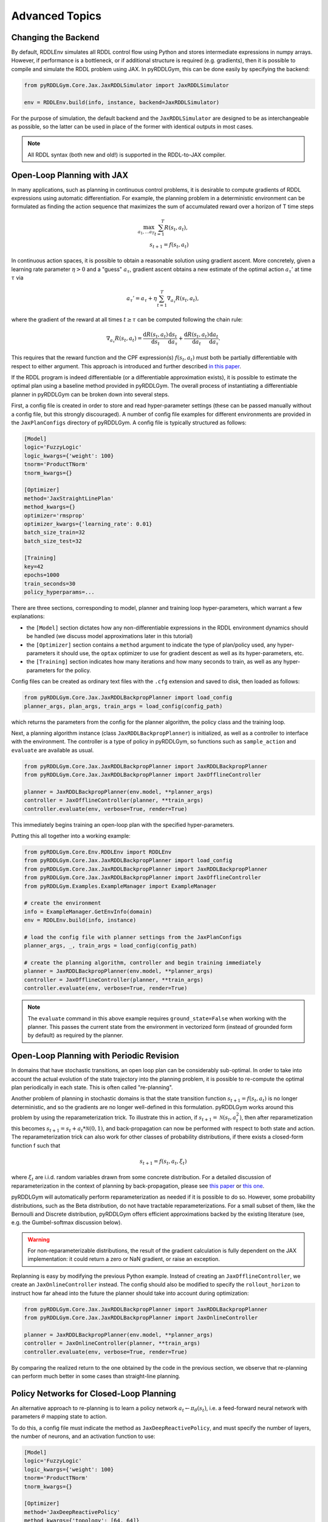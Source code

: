 Advanced Topics
===============

Changing the Backend
-------------------

By default, RDDLEnv simulates all RDDL control flow using Python and stores intermediate expressions in numpy arrays.
However, if performance is a bottleneck, or if additional structure is required (e.g. gradients), then it is possible to compile and simulate the RDDL problem using JAX.
In pyRDDLGym, this can be done easily by specifying the backend:

.. code-block:: python
	
	from pyRDDLGym.Core.Jax.JaxRDDLSimulator import JaxRDDLSimulator
	
	env = RDDLEnv.build(info, instance, backend=JaxRDDLSimulator)
	
For the purpose of simulation, the default backend and the ``JaxRDDLSimulator`` are designed to be as interchangeable as possible, so the latter can be used in place of the former with identical outputs in most cases.

.. note::
   All RDDL syntax (both new and old!) is supported in the RDDL-to-JAX compiler.

Open-Loop Planning with JAX
-------------------

In many applications, such as planning in continuous control problems, it is desirable to compute gradients of RDDL expressions using automatic differentiation. 
For example, the planning problem in a deterministic environment can be formulated as finding the action sequence that maximizes the sum of accumulated reward over a horizon of T time steps

.. math::

	\max_{a_1, \dots a_T} \sum_{t=1}^{T} R(s_t, a_t),\\
	s_{t + 1} = f(s_t, a_t)
	
In continuous action spaces, it is possible to obtain a reasonable solution using gradient ascent. 
More concretely, given a learning rate parameter :math:`\eta > 0` and a "guess" :math:`a_\tau`, gradient ascent obtains a new estimate of the optimal action :math:`a_\tau'` at time :math:`\tau` via

.. math::
	
	a_{\tau}' = a_{\tau} + \eta \sum_{t=1}^{T} \nabla_{a_\tau} R(s_t, a_t),
	
where the gradient of the reward at all times :math:`t \geq \tau` can be computed following the chain rule:

.. math::

	\nabla_{a_\tau} R(s_t, a_t) = \frac{\mathrm{d}R(s_t,a_t)}{\mathrm{d}s_t} \frac{\mathrm{d}s_t}{\mathrm{d}a_\tau} + \frac{\mathrm{d}R(s_t,a_t)}{\mathrm{d}a_t}\frac{\mathrm{d}a_t}{\mathrm{d}a_\tau}.
	
This requires that the reward function and the CPF expression(s) :math:`f(s_t, a_t)` must both be partially differentiable with respect to either argument.
This approach is introduced and further described `in this paper <https://proceedings.neurips.cc/paper/2017/file/98b17f068d5d9b7668e19fb8ae470841-Paper.pdf>`_.

If the RDDL program is indeed differentiable (or a differentiable approximation exists), it is possible to estimate the optimal plan using a baseline method provided in pyRDDLGym.
The overall process of instantiating a differentiable planner in pyRDDLGym can be broken down into several steps.

First, a config file is created in order to store and read hyper-parameter settings (these can be passed manually without a config file, but this strongly discouraged).
A number of config file examples for different environments are provided in the ``JaxPlanConfigs`` directory of pyRDDLGym. 
A config file is typically structured as follows:

.. code-block:: python

    [Model]
    logic='FuzzyLogic'
    logic_kwargs={'weight': 100}
    tnorm='ProductTNorm'
    tnorm_kwargs={}
	
    [Optimizer]
    method='JaxStraightLinePlan'
    method_kwargs={}
    optimizer='rmsprop'
    optimizer_kwargs={'learning_rate': 0.01}
    batch_size_train=32
    batch_size_test=32

    [Training]
    key=42
    epochs=1000
    train_seconds=30
    policy_hyperparams=...

There are three sections, corresponding to model, planner and training loop hyper-parameters, which warrant a few explanations:

* the ``[Model]`` section dictates how any non-differentiable expressions in the RDDL environment dynamics should be handled (we discuss model approximations later in this tutorial)
* the ``[Optimizer]`` section contains a ``method`` argument to indicate the type of plan/policy used, any hyper-parameters it should use, the ``optax`` optimizer to use for gradient descent as well as its hyper-parameters, etc.
* the ``[Training]`` section indicates how many iterations and how many seconds to train, as well as any hyper-parameters for the policy.

Config files can be created as ordinary text files with the ``.cfg`` extension and saved to disk, then loaded as follows:

.. code-block:: python

    from pyRDDLGym.Core.Jax.JaxRDDLBackpropPlanner import load_config
    planner_args, plan_args, train_args = load_config(config_path)

which returns the parameters from the config for the planner algorithm, the policy class and the training loop.

Next, a planning algorithm instance (class ``JaxRDDLBackpropPlanner``) is initialized, as well as a controller to interface with the environment.
The controller is a type of policy in pyRDDLGym, so functions such as ``sample_action`` and ``evaluate`` are available as usual.

.. code-block:: python

    from pyRDDLGym.Core.Jax.JaxRDDLBackpropPlanner import JaxRDDLBackpropPlanner
    from pyRDDLGym.Core.Jax.JaxRDDLBackpropPlanner import JaxOfflineController

    planner = JaxRDDLBackpropPlanner(env.model, **planner_args)
    controller = JaxOfflineController(planner, **train_args)
    controller.evaluate(env, verbose=True, render=True)

This immediately begins training an open-loop plan with the specified hyper-parameters. 

Putting this all together into a working example:

.. code-block:: python

    from pyRDDLGym.Core.Env.RDDLEnv import RDDLEnv
    from pyRDDLGym.Core.Jax.JaxRDDLBackpropPlanner import load_config
    from pyRDDLGym.Core.Jax.JaxRDDLBackpropPlanner import JaxRDDLBackpropPlanner
    from pyRDDLGym.Core.Jax.JaxRDDLBackpropPlanner import JaxOfflineController
    from pyRDDLGym.Examples.ExampleManager import ExampleManager

    # create the environment
    info = ExampleManager.GetEnvInfo(domain)    
    env = RDDLEnv.build(info, instance)
    
    # load the config file with planner settings from the JaxPlanConfigs
    planner_args, _, train_args = load_config(config_path)
    
    # create the planning algorithm, controller and begin training immediately
    planner = JaxRDDLBackpropPlanner(env.model, **planner_args)
    controller = JaxOfflineController(planner, **train_args)
    controller.evaluate(env, verbose=True, render=True)

.. note::
   The ``evaluate`` command in this above example requires ``ground_state=False`` when working with the planner.
   This passes the current state from the environment in vectorized form (instead of grounded form by default) as required by the planner.

Open-Loop Planning with Periodic Revision
-------------------

In domains that have stochastic transitions, an open loop plan can be considerably sub-optimal.
In order to take into account the actual evolution of the state trajectory into the planning problem, it is possible to re-compute the optimal plan periodically in each state.
This is often called "re-planning".

Another problem of planning in stochastic domains is that the state transition function :math:`s_{t + 1} = f(s_t, a_t)` is no longer deterministic, and so the gradients are no longer well-defined in this formulation.
pyRDDLGym works around this problem by using the reparameterization trick.
To illustrate this in action, if :math:`s_{t+1} = \mathcal{N}(s_t, a_t^2)`, then after reparametization this becomes :math:`s_{t+1} = s_t + a_t * \mathcal{N}(0, 1)`, and back-propagation can now be performed with respect to both state and action.
The reparameterization trick can also work for other classes of probability distributions, if there exists a closed-form function f such that

.. math::

    s_{t+1} = f(s_t, a_t, \xi_t)
    
where :math:`\xi_t` are i.i.d. random variables drawn from some concrete distribution. 
For a detailed discussion of reparameterization in the context of planning by back-propagation, please see `this paper <https://ojs.aaai.org/index.php/AAAI/article/view/4744>`_ or `this one <https://ojs.aaai.org/index.php/AAAI/article/view/21226>`_.

pyRDDLGym will automatically perform reparameterization as needed if it is possible to do so.
However, some probability distributions, such as the Beta distribution, do not have tractable reparameterizations.
For a small subset of them, like the Bernoulli and Discrete distribution, pyRDDLGym offers efficient approximations backed by the existing literature (see, e.g. the Gumbel-softmax discussion below). 

.. warning::
   For non-reparameterizable distributions, the result of the gradient calculation is fully dependent on the JAX implementation: it could return a zero or NaN gradient, or raise an exception.

Replanning is easy by modifying the previous Python example. Instead of creating an ``JaxOfflineController``, we create an ``JaxOnlineController`` instead.
The config should also be modified to specify the ``rollout_horizon`` to instruct how far ahead into the future the planner should take into account during optimization:

.. code-block:: python

    from pyRDDLGym.Core.Jax.JaxRDDLBackpropPlanner import JaxRDDLBackpropPlanner
    from pyRDDLGym.Core.Jax.JaxRDDLBackpropPlanner import JaxOnlineController

    planner = JaxRDDLBackpropPlanner(env.model, **planner_args)
    controller = JaxOnlineController(planner, **train_args)
    controller.evaluate(env, verbose=True, render=True)
    
By comparing the realized return to the one obtained by the code in the previous section, we observe that re-planning can perform much better in some cases than straight-line planning.

Policy Networks for Closed-Loop Planning
-------------------

An alternative approach to re-planning is to learn a policy network :math:`a_t \gets \pi_\theta(s_t)`, i.e. a feed-forward neural network with parameters :math:`\theta` mapping state to action.

To do this, a config file must indicate the method as ``JaxDeepReactivePolicy``, 
and must specify the number of layers, the number of neurons, and an activation function to use:

.. code-block:: python

    [Model]
    logic='FuzzyLogic'
    logic_kwargs={'weight': 100}
    tnorm='ProductTNorm'
    tnorm_kwargs={}

    [Optimizer]
    method='JaxDeepReactivePolicy'
    method_kwargs={'topology': [64, 64]}
    optimizer='rmsprop'
    optimizer_kwargs={'learning_rate': 0.01}
    batch_size_train=1
    batch_size_test=1
    action_bounds={'power-x': (-0.0999, 0.0999), 'power-y': (-0.0999, 0.0999)}

    [Training]
    key=42
    epochs=500
    train_seconds=30

Then, an online or offline controller can be instantiated and trained using one of the previous code examples given.

.. note::
   ``JaxStraightlinePlan`` and ``JaxDeepReactivePolicy`` are instances of the abstract class ``JaxPlan``. 
   Other agent representations could be defined by overriding the ``JaxPlan`` class and its methods `compile` and ``guess_next_epoch``.
   
Details about the implementation of the deep reactive policy for planning are explained further `in this paper <https://ojs.aaai.org/index.php/AAAI/article/view/4744>`_. 

Box Constraints on Action Fluents
-------------------

Currently, the JAX planner supports two different kind of actions constraints: box constraints and concurrency constraints. 

Box constraints are useful for bounding each action-fluent independently into some range during optimization.
Box constraints can be specified by passing a dictionary that maps action-fluent names to box bounds into the ``action_bounds`` keyword argument.
The syntax for specifying box constraints is written as follows:

.. code-block:: python

    action_bounds={ <action_name1>: (lower1, upper1), <action_name2>: (lower2, upper2), ... }
   
where ``lower#`` and ``upper#`` can be any floating point value, including positive and negative infinity. 
Passing ``None`` as a value to ``lower`` or ``upper`` indicates that a bound is not enforced, i.e. ``(10.0, None)`` indicates an action must be at least 10.
The bounds are enforced by default using a projected gradient step that corrects the action parameters at each iteration during optimization.

By default, boolean actions are wrapped using the sigmoid function:

.. math::
    
    a = \frac{1}{1 + e^{-w \theta}},

where :math:`\theta` denotes the trainable action parameters, and :math:`w` denotes a hyper-parameter that controls the sharpness of the approximation.

.. note::
   If ``wrap_sigmoid = True``, then the weights ``w`` as defined above must be specified in ``policy_hyperparams`` for each action when interfacing with the planner methods.
   
At test time, the action is aliased by evaluating the expression :math:`a > 0.5`, or equivalently :math:`\theta > 0`.
The use of sigmoid for boolean actions can be controlled by setting ``wrap_sigmoid`` to True.
Non-boolean action-fluents can also be wrapped in a similar way, instead of the projected gradient trick, by setting ``wrap_non_bool = True``.
The details of this approach is described further in `equation 6 in this paper <https://ojs.aaai.org/index.php/AAAI/article/view/4744>`_.
   
Concurrency Constraints on Action Fluents
-------------------

The JAX planner also supports constraints on the maximum number of action-fluents that can be set at any given time. 
This is given mathematically as a constraint of the form :math:`\sum_i a_i \leq B` for some constant :math:`B`.
Specifically, if the ``max-nondef-actions`` property in the RDDL instance is less than the total number of boolean action fluents, then ``JaxRDDLBackpropPlanner`` will automatically apply a projected gradient technique to ensure ``max_nondef_actions`` is satisfied at each optimization step.
Two methods are provided to ensure constraint satisfaction: the exact implementation details of the original method are provided `in this paper <https://ojs.aaai.org/index.php/ICAPS/article/view/3467>`_

.. note::
   Concurrency constraints on action-fluents are applied to boolean actions only: e.g., real and int actions will be ignored.

Reward Normalization
-------------------

Some domains have rewards that vary significantly in magnitude between time steps, making optimization difficult without some form of normalization.
Following the suggestion `in this paper <https://arxiv.org/pdf/2301.04104v1.pdf>`_, pyRDDLGym can employ the symlog transform to the sampled rewards during back-prop.
Mathematically, symlog is defined as

.. math::
    
    \mathrm{symlog}(x) = \mathrm{sign}(x) * \ln(|x| + 1)

which compresses the magnitudes of large positive and negative outcomes.
The use of symlog can be enabled by setting ``use_symlog_reward`` argument to True in ``JaxBackpropPlanner``.

Utility Optimization
-------------------

By default, the Jax planner will optimize the expected sum of future reward. In settings that entail risk, this may not always be desirable.
Following the framework `in this paper <https://ojs.aaai.org/index.php/AAAI/article/view/21226>`_, it is possible to optimize some non-linear utility of the return instead.
For example, the entropic utility for risk-aversion parameter :math:`\beta` can be written mathematically as

.. math::
    
    U(a_1, \dots a_T) = -\frac{1}{\beta} \log \mathbb{E}\left[e^{-\beta \sum_t R(s_t, a_t)} \right]

This can be passed to the planner as follows:

.. code-block:: python

    import jax.numpy as jnp
    
    def entropic(x, beta=0.00001):
        return (-1.0 / beta) * jnp.log(jnp.mean(jnp.exp(-beta * x)) + 1e-12)
       
    planner = JaxRDDLBackpropPlanner(..., utility=entropic)
    ...

Automatically Tuning Hyper-Parameters
-------------------

The different versions of JAX planner (straight-line, deep reactive) require a large number of tunable hyper-parameters to be specified, 
making identification of parameters for obtaining good performance challenging.
An algorithm is provided for automatically tuning key hyper-parameters, with the following features:

* supports multi-processing by launching works in different parallel processes when evaluating hyper-parameters
* leverages Bayesian optimization with Gaussian processes to perform more efficient search than random or grid search
* supports straight-line planning and deep reactive policies

Tuning of hyper-parameters can be done with only a slight modification of the previous codes:

.. code-block:: python

    from pyRDDLGym.Core.Env.RDDLEnv import RDDLEnv
    from pyRDDLGym.Core.Jax.JaxRDDLBackpropPlanner import load_config
    from pyRDDLGym.Core.Jax.JaxParameterTuning import JaxParameterTuningSLP
    from pyRDDLGym.Examples.ExampleManager import ExampleManager

    # create the environment
    info = ExampleManager.GetEnvInfo(domain)    
    env = RDDLEnv.build(info, instance)
    
    # load the config file with planner settings from the JaxPlanConfigs
    # this is necessary to provide non-tunable parameters
    planner_args, plan_args, train_args = load_config(config_path)
    
    # create the tuning algorithm
    tuning = JaxParameterTuningSLP(
        env=env,
        train_epochs=train_args['epochs'],
        timeout_training=train_args['train_seconds'],
        planner_kwargs=planner_args,
        plan_kwargs=plan_args,
        num_workers=workers, ...)
    
    # perform tuning
    best = tuning.tune(key=train_args['key'], filename='outputfile')
    print(f'best parameters found = {best}')

The ``__init__`` method requires the ``num_workers`` parameter to specify the 
number of parallel processes and the ``gp_iters`` to specify the number of iterations of Bayesian optimization to perform. 

Upon executing this script, it will return a dictionary of the best hyper-parameters (e.g. learning rate, policy network architecture, model hyper-parameters, etc.).
A log of the previous sets of hyper-parameters suggested by the algorithm is also recorded in the specified file.
Deep reactive policies and re-planning algorithms can be tuned by replacing ``JaxParameterTuningSLP`` with ``JaxParameterTuningDRP`` and ``JaxParameterTuningSLPReplan``, respectively.

Dealing with Non-Differentiable Expressions
-------------------

Many RDDL programs contain CPFs or reward functions that do not support derivatives.
A common technique to deal with such problems is to rewrite non-differentiable operations as similar differentiable ones.
For instance, consider the following problem of classifying points (x, y) in 2D-space as +1 if they lie in the top-right or bottom-left quadrants, and -1 otherwise:

.. code-block:: python

    def classify(x, y):
        if x > 0 and y > 0 or not x > 0 and not y > 0:
            return +1
        else:
            return -1
		    
Relational expressions such as ``x > 0`` and ``y > 0`` and logical expressions such as ``and`` and ``or`` do not have obvious derivatives. 
To complicate matters further, the ``if`` statement depends on both ``x`` and ``y`` so it does not have partial derivatives with respect to ``x`` nor ``y``.

``JaxRDDLBackpropPlanner`` works around these limitations by replacing such operations with JAX-based expressions that support derivatives.
Specifically, the ``classify`` function above could be written as follows:
 
.. code-block:: python

    from pyRDDLGym.Core.Jax.JaxRDDLLogic import FuzzyLogic

    logic = FuzzyLogic()    
    And, _ = logic.And()
    Not, _ = logic.Not()
    Gre, _ = logic.greater()
    Or, _ = logic.Or()
    If, _ = logic.If()

    def approximate_classify(x1, x2, w):
        q1 = And(Gre(x1, 0, w), Gre(x2, 0, w), w)
        q2 = And(Not(Gre(x1, 0, w), w), Not(Gre(x2, 0, w), w), w)
        cond = Or(q1, q2, w)
        pred = If(cond, +1, -1, w)
        return pred

``ProductLogic`` replaces exact boolean (and other) expressions with fuzzy logic rules that are approximately equal to their exact counterparts.
For illustration, calling ``approximate_classify`` with ``x=0.5``, ``y=1.5`` and ``w=10`` returns 0.98661363, which is very close to 1.

It is possible to gain fine-grained control over how pyRDDLGym should perform differentiable relaxations.
The abstract class ``FuzzyLogic``, from which ``ProductLogic`` is derived, can be sub-classed to specify how each mathematical operation should be approximated in JAX.
This logic can be passed to the planner as an optimal argument:

.. code-block:: python
    
    from pyRDDLGym.Core.Jax.JaxRDDLLogic import FuzzyLogic
    planner = JaxRDDLBackpropPlanner(model, ..., logic=FuzzyLogic())

Customizing the Differentiable Operations
-------------------

As of the time of this writing, pyRDDLGym only contains one implementation of differentiable logic, ``ProductLogic``, which is based on the `product t-norm fuzzy logic <https://en.wikipedia.org/wiki/T-norm_fuzzy_logics#Motivation>`_.
The mathematical operations and their substitutions are summarized in the following table.
Here, the user-specified parameter :math:`w` specifies the "sharpness" of the operation -- higher values mean the approximation becomes closer to its exact counterpart. 

.. list-table:: Differentiable Mathematical Operations in ``ProductLogic``
   :widths: 60 60
   :header-rows: 1

   * - Exact RDDL Operation
     - ``ProductLogic`` Operation
   * - :math:`a \text{ ^ } b`
     - :math:`a * b`
   * - :math:`\sim a`
     - :math:`1 - a`
   * - forall_{?p : type} x(?p)
     - :math:`\prod_{?p} x(?p)`
   * - if (c) then a else b
     - :math:`c * a + (1 - c) * b`
   * - :math:`a == b`
     - :math:`\frac{\mathrm{sigmoid}(w * (a - b + 0.5)) - \mathrm{sigmoid}(w * (a - b - 0.5))}{\tanh(0.25 * w)}`
   * - :math:`a > b`, :math:`a >= b`
     - :math:`\mathrm{sigmoid}(w * (a - b))`
   * - :math:`\mathrm{signum}(a)`
     - :math:`\tanh(w * a)`
   * - argmax_{?p : type} x(?p)
     - :math:`\sum_{i = 1, 2, \dots |\mathrm{type}|} i * \mathrm{softmax}(w * x)[i]`
   * - Bernoulli(p)
     - Gumbel-Softmax trick
   * - Discrete(type, {cases ...} )
     - Gumbel-Softmax trick
    
The Gumbel-softmax trick, which is useful for (approximately) reparameterizing discrete distributions on the finite support, works by sampling K standard Gumbel random variables :math:`g_1, \dots g_K`.
Then, a random variable :math:`X` with probability mass function :math:`p_1, \dots p_K` can be reparameterized as

.. math::

    X = \arg\!\max_{i=1\dots K} \left(g_i + \log p_i \right)

where the approximation rule in the above table is used for argmax.
Further details about Gumbel-softmax can be found `in this paper <https://arxiv.org/pdf/1611.01144.pdf>`_.

Any operation(s) can be replaced by the user by sub-classing ``FuzzyLogic``.
For example, the RDDL operation :math:`a \text{ ^ } b` can be replaced with a user-specified one by sub-classing as follows:

.. code-block:: python
 
    class NewLogic(FuzzyLogic):
        
        def And(self):
            
            def jax_and_operation(a, b, param):
                ...
            
            new_parameter = (('weight', 'logical_and') 
            
            return jax_and_operation, new_parameter

Here, ``jax_and_operation`` represents an inner jax expression that computes the value of ``a and b``, and is returned as part of the ``And()`` call.
The ``new_parameter`` describes any new parameters that are introduced that must be passed to the ``jax_and_operation``.
These take the form ``((<param_type>, <expr_type>), <default_value>)``, where the inner tuple forms a key ``<param_type>_<expr_type>`` used to refer to parameters inside the compiled jax expression, and ``<default_value>`` is a default numeric value of the parameter(s).
A new instance of ``NewLogic`` can then be passed to ``JaxRDDLBackpropPlanner`` as described above.

The parameters of jax logic expressions can be modified at run-time (e.g. during training). To do this, it is possible to retrieve the names and values of all such parameters in the computation graph as follows:

.. code-block:: python

    model_params = planner.compiled.model_params

During training, these values can be modified before passing to other subroutines in the planner, such as ``update``. 

Limitations
-------------------

We cite several limitations of the current baseline JAX optimizer:

* Not all operations have natural differentiable relaxations. Currently, the following are not supported:
	* nested fluents such as ``fluent1(fluent2(?p))``
	* distributions that are not naturally reparameterizable such as Poisson, Gamma and Beta
* Some relaxations can accumulate a high error relative to their exact counterparts, particularly when stacking CPFs via the chain rule for long roll-out horizons
* Some relaxations may not be mathematically consistent with one another
	* no guarantees are provided about dichotomy of equality, e.g. a == b, a > b and a < b do not necessarily "sum" to one, but in many cases should be close
	* if this is a concern, it is recommended to override some operations in ``ProductLogic`` to suit the user's needs
* Termination conditions and state/action constraints are not considered in the optimization (but can be checked at test-time).

The goal of the JAX optimizer was not to replicate the state-of-the-art, but to provide a simple baseline that can be easily built-on.
However, we welcome any suggestions or modifications about how to improve this algorithm on a broader subset of RDDL.

